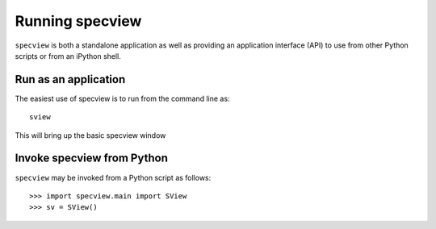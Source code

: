 .. _specview-run:

Running specview
==================================

``specview`` is both a standalone application as well as providing an
application interface (API) to use from other Python scripts or from
an iPython shell.

.. _specview-run-app:

Run as an application
---------------------

The easiest use of specview is to run from the command line as::

    sview

This will bring up the basic specview window

.. image:: /_static/sview_init_screenshot.png
  :width: 800px
  :alt: specview opening window


.. _specview-run-api:

Invoke specview from Python
---------------------------

``specview`` may be invoked from a Python script as follows::

  >>> import specview.main import SView
  >>> sv = SView()
